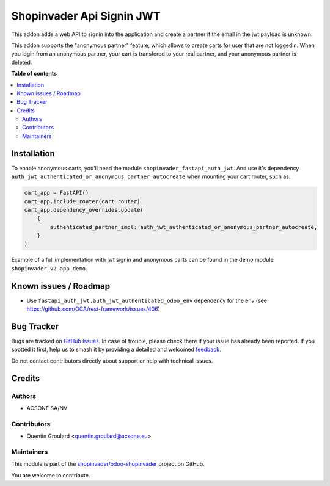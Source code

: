 ==========================
Shopinvader Api Signin JWT
==========================

.. 
   !!!!!!!!!!!!!!!!!!!!!!!!!!!!!!!!!!!!!!!!!!!!!!!!!!!!
   !! This file is generated by oca-gen-addon-readme !!
   !! changes will be overwritten.                   !!
   !!!!!!!!!!!!!!!!!!!!!!!!!!!!!!!!!!!!!!!!!!!!!!!!!!!!
   !! source digest: sha256:61a7ca54ddb99f7d6f27942c4a53f90330bac86ee33744488b62ea448b18972c
   !!!!!!!!!!!!!!!!!!!!!!!!!!!!!!!!!!!!!!!!!!!!!!!!!!!!

.. |badge1| image:: https://img.shields.io/badge/maturity-Beta-yellow.png
    :target: https://odoo-community.org/page/development-status
    :alt: Beta
.. |badge2| image:: https://img.shields.io/badge/licence-AGPL--3-blue.png
    :target: http://www.gnu.org/licenses/agpl-3.0-standalone.html
    :alt: License: AGPL-3
.. |badge3| image:: https://img.shields.io/badge/github-shopinvader%2Fodoo--shopinvader-lightgray.png?logo=github
    :target: https://github.com/shopinvader/odoo-shopinvader/tree/16.0/shopinvader_api_signin_jwt
    :alt: shopinvader/odoo-shopinvader

|badge1| |badge2| |badge3|

This addon adds a web API to signin into the application and create a partner
if the email in the jwt payload is unknown.

This addon supports the "anonymous partner" feature, which allows to create
carts for user that are not loggedin.
When you login from an anonymous partner, your cart is transfered to your real
partner, and your anonymous partner is deleted.

**Table of contents**

.. contents::
   :local:

Installation
============

To enable anonymous carts, you'll need the module ``shopinvader_fastapi_auth_jwt``.
And use it's dependency ``auth_jwt_authenticated_or_anonymous_partner_autocreate``
when mounting your cart router, such as:

.. code-block:: python

    cart_app = FastAPI()
    cart_app.include_router(cart_router)
    cart_app.dependency_overrides.update(
        {
            authenticated_partner_impl: auth_jwt_authenticated_or_anonymous_partner_autocreate,
        }
    )

Example of a full implementation with jwt signin and anonymous carts can be found in the demo module ``shopinvader_v2_app_demo``.

Known issues / Roadmap
======================

* Use ``fastapi_auth_jwt.auth_jwt_authenticated_odoo_env`` dependency for the env (see https://github.com/OCA/rest-framework/issues/406)

Bug Tracker
===========

Bugs are tracked on `GitHub Issues <https://github.com/shopinvader/odoo-shopinvader/issues>`_.
In case of trouble, please check there if your issue has already been reported.
If you spotted it first, help us to smash it by providing a detailed and welcomed
`feedback <https://github.com/shopinvader/odoo-shopinvader/issues/new?body=module:%20shopinvader_api_signin_jwt%0Aversion:%2016.0%0A%0A**Steps%20to%20reproduce**%0A-%20...%0A%0A**Current%20behavior**%0A%0A**Expected%20behavior**>`_.

Do not contact contributors directly about support or help with technical issues.

Credits
=======

Authors
~~~~~~~

* ACSONE SA/NV

Contributors
~~~~~~~~~~~~

* Quentin Groulard <quentin.groulard@acsone.eu>

Maintainers
~~~~~~~~~~~

This module is part of the `shopinvader/odoo-shopinvader <https://github.com/shopinvader/odoo-shopinvader/tree/16.0/shopinvader_api_signin_jwt>`_ project on GitHub.

You are welcome to contribute.
